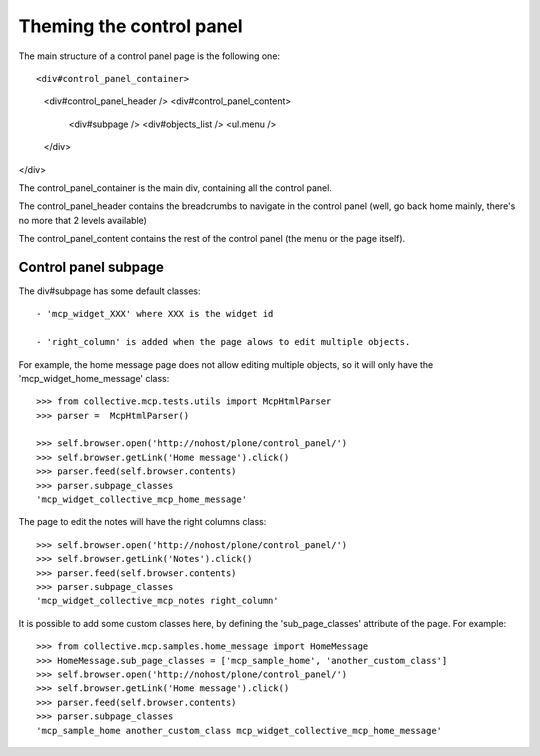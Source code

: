 Theming the control panel
=========================

The main structure of a control panel page is the following one::

<div#control_panel_container>
  <div#control_panel_header />
  <div#control_panel_content>
    <div#subpage />
    <div#objects_list />
    <ul.menu />
  </div>
</div>

The control_panel_container is the main div, containing all the
control panel.

The control_panel_header contains the breadcrumbs to navigate in the
control panel (well, go back home mainly, there's no more that 2
levels available)

The control_panel_content contains the rest of the control panel (the
menu or the page itself).

Control panel subpage
---------------------

The div#subpage has some default classes::

 - 'mcp_widget_XXX' where XXX is the widget id

 - 'right_column' is added when the page alows to edit multiple objects.

For example, the home message page does not allow editing multiple
objects, so it will only have the 'mcp_widget_home_message' class::

    >>> from collective.mcp.tests.utils import McpHtmlParser
    >>> parser =  McpHtmlParser()

    >>> self.browser.open('http://nohost/plone/control_panel/')
    >>> self.browser.getLink('Home message').click()
    >>> parser.feed(self.browser.contents)
    >>> parser.subpage_classes
    'mcp_widget_collective_mcp_home_message'

The page to edit the notes will have the right columns class::

    >>> self.browser.open('http://nohost/plone/control_panel/')
    >>> self.browser.getLink('Notes').click()
    >>> parser.feed(self.browser.contents)
    >>> parser.subpage_classes
    'mcp_widget_collective_mcp_notes right_column'


It is possible to add some custom classes here, by defining the
'sub_page_classes' attribute of the page.
For example::

    >>> from collective.mcp.samples.home_message import HomeMessage
    >>> HomeMessage.sub_page_classes = ['mcp_sample_home', 'another_custom_class']
    >>> self.browser.open('http://nohost/plone/control_panel/')
    >>> self.browser.getLink('Home message').click()
    >>> parser.feed(self.browser.contents)
    >>> parser.subpage_classes
    'mcp_sample_home another_custom_class mcp_widget_collective_mcp_home_message'
